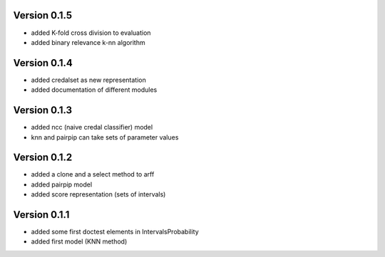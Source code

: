 Version 0.1.5
^^^^^^^^^^^^^

* added K-fold cross division to evaluation
* added binary relevance k-nn algorithm

Version 0.1.4
^^^^^^^^^^^^^

* added credalset as new representation
* added documentation of different modules

Version 0.1.3
^^^^^^^^^^^^^

* added ncc (naive credal classifier) model 
* knn and pairpip can take sets of parameter values

Version 0.1.2
^^^^^^^^^^^^^

* added a clone and a select method to arff
* added pairpip model
* added score representation (sets of intervals)

Version 0.1.1
^^^^^^^^^^^^^

* added some first doctest elements in IntervalsProbability
* added first model (KNN method)
